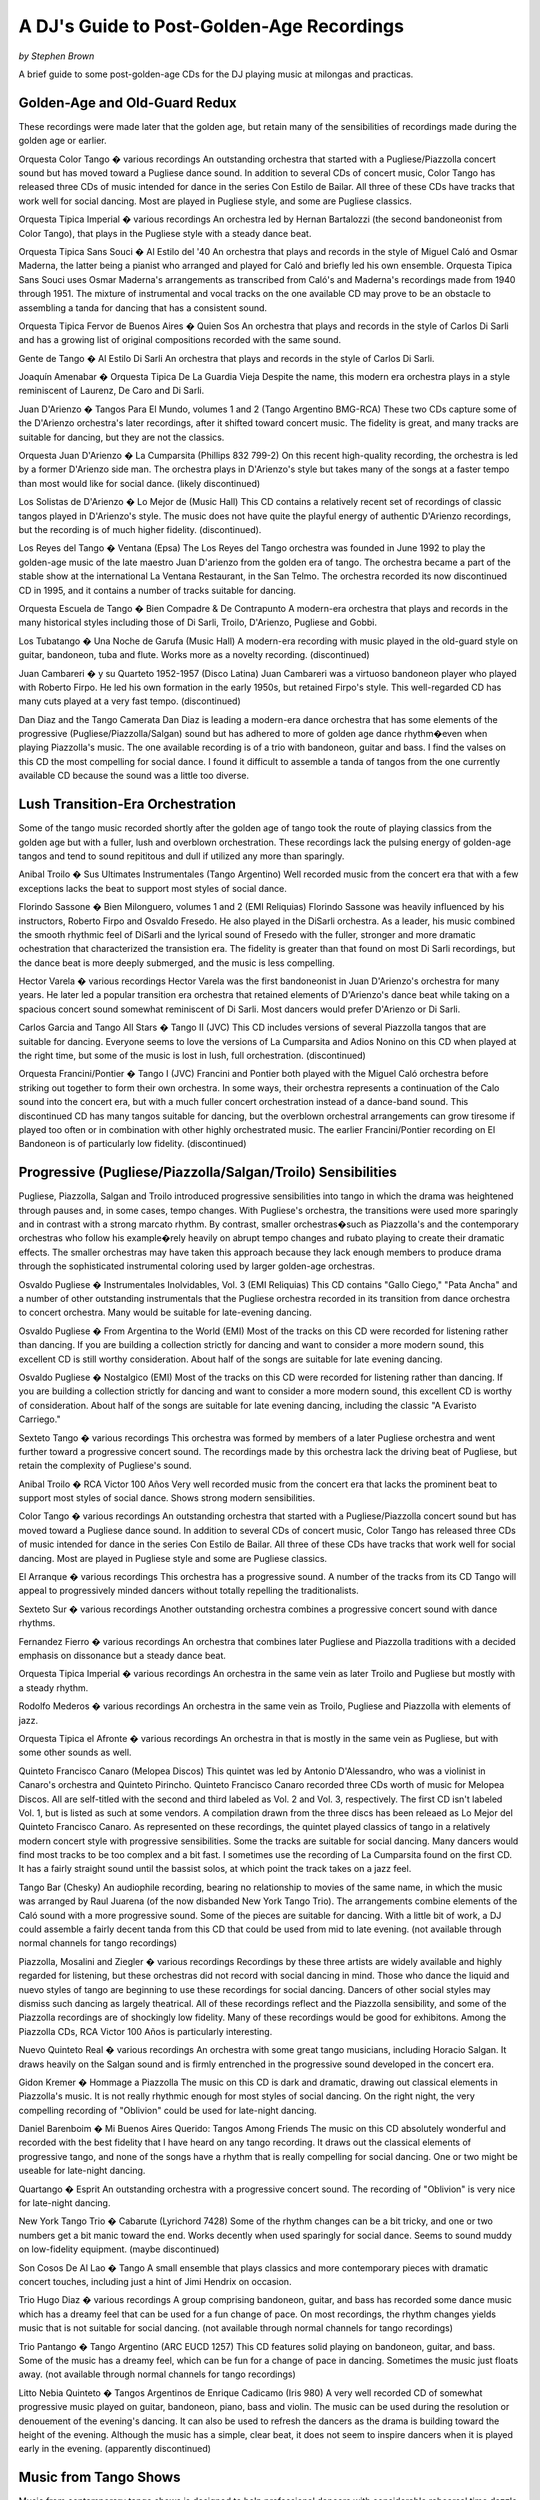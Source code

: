 A DJ's Guide to Post-Golden-Age Recordings
==========================================
*by Stephen Brown*

A brief guide to some post-golden-age CDs for the DJ playing music at milongas and practicas.



Golden-Age and Old-Guard Redux
------------------------------
These recordings were made later that the golden age, but retain many of the sensibilities of recordings made during the golden age or earlier.

Orquesta Color Tango � various recordings
An outstanding orchestra that started with a Pugliese/Piazzolla concert sound but has moved toward a Pugliese dance sound.  In addition to several CDs of concert music, Color Tango has released three CDs of music intended for dance in the series Con Estilo de Bailar.  All three of these CDs have tracks that work well for social dancing.  Most are played in Pugliese style, and some are Pugliese classics.

Orquesta Tipica Imperial � various recordings
An orchestra led by Hernan Bartalozzi (the second bandoneonist from Color Tango), that plays in the Pugliese style with a steady dance beat.

Orquesta Tipica Sans Souci � Al Estilo del '40
An orchestra that plays and records in the style of Miguel Caló and Osmar Maderna, the latter being a pianist who arranged and played for Caló and briefly led his own ensemble.  Orquesta Tipica Sans Souci uses Osmar Maderna's arrangements as transcribed from Caló's and Maderna's recordings made from 1940 through 1951.  The mixture of instrumental and vocal tracks on the one available CD may prove to be an obstacle to assembling a tanda for dancing that has a consistent sound.

Orquesta Tipica Fervor de Buenos Aires � Quien Sos
An orchestra that plays and records in the style of Carlos Di Sarli and has a growing list of original compositions recorded with the same sound.

Gente de Tango � Al Estilo Di Sarli
An orchestra that plays and records in the style of Carlos Di Sarli.

Joaquín Amenabar � Orquesta Tipica De La Guardia Vieja
Despite the name, this modern era orchestra plays in a style reminiscent of Laurenz, De Caro and Di Sarli.

Juan D'Arienzo � Tangos Para El Mundo, volumes 1 and 2 (Tango Argentino BMG-RCA)
These two CDs capture some of the D'Arienzo orchestra's later recordings, after it shifted toward concert music.  The fidelity is great, and many tracks are suitable for dancing, but they are not the classics.

Orquesta Juan D'Arienzo � La Cumparsita  (Phillips 832 799-2)
On this recent high-quality recording, the orchestra is led by a former D'Arienzo side man.  The orchestra plays in D'Arienzo's style but takes many of the songs at a faster tempo than most would like for social dance.  (likely discontinued)

Los Solistas de D'Arienzo � Lo Mejor de  (Music Hall)
This CD contains a relatively recent set of recordings of classic tangos played in D'Arienzo's style. The music does not have quite the playful energy of authentic D'Arienzo recordings, but the recording is of much higher fidelity.  (discontinued).

Los Reyes del Tango � Ventana  (Epsa)
The Los Reyes del Tango orchestra was founded in June 1992 to play the golden-age music of the late maestro Juan D'arienzo from the golden era of tango. The orchestra became a part of the stable show at the international La Ventana Restaurant, in the San Telmo. The orchestra recorded its now discontinued CD in 1995, and it contains a number of tracks suitable for dancing.

Orquesta Escuela de Tango � Bien Compadre & De Contrapunto
A modern-era orchestra that plays and records in the many historical styles including those of Di Sarli, Troilo, D'Arienzo, Pugliese and Gobbi.

Los Tubatango � Una Noche de Garufa  (Music Hall)
A modern-era recording with music played in the old-guard style on guitar, bandoneon, tuba and flute.  Works more as a novelty recording.  (discontinued)

Juan Cambareri � y su Quarteto 1952-1957  (Disco Latina)
Juan Cambareri was a virtuoso bandoneon player who played with Roberto Firpo.  He led his own formation in the early 1950s, but retained Firpo's style.  This well-regarded CD has many cuts played at a very fast tempo.  (discontinued)

Dan Diaz and the Tango Camerata
Dan Diaz is leading a modern-era dance orchestra that has some elements of the progressive (Pugliese/Piazzolla/Salgan) sound but has adhered to more of golden age dance rhythm�even when playing Piazzolla's music.  The one available recording is of a trio with bandoneon, guitar and bass.  I find the valses on this CD the most compelling for social dance.  I found it difficult to assemble a tanda of tangos from the one currently available CD because the sound was a little too diverse.


Lush Transition-Era Orchestration
---------------------------------

Some of the tango music recorded shortly after the golden age of tango took the route of playing classics from the golden age but with a fuller, lush and overblown orchestration.  These recordings lack the pulsing energy of golden-age tangos and tend to sound repititous and dull if utilized any more than sparingly.

Anibal Troilo � Sus Ultimates Instrumentales  (Tango Argentino)
Well recorded music from the concert era that with a few exceptions lacks the beat to support most styles of social dance.

Florindo Sassone � Bien Milonguero, volumes 1 and 2  (EMI Reliquias)
Florindo Sassone was heavily influenced by his instructors, Roberto Firpo and Osvaldo Fresedo.  He also played in the DiSarli orchestra.  As a leader, his music combined the smooth rhythmic feel of DiSarli and the lyrical sound of Fresedo with the fuller, stronger and more dramatic ochestration that characterized the transistion era.  The fidelity is greater than that found on most Di Sarli recordings, but the dance beat is more deeply submerged, and the music is less compelling.

Hector Varela � various recordings
Hector Varela was the first bandoneonist in Juan D'Arienzo's orchestra for many years.  He later led a popular transition era orchestra that retained elements of D'Arienzo's dance beat while taking on a spacious concert sound somewhat reminiscent of Di Sarli.  Most dancers would prefer D'Arienzo or Di Sarli.

Carlos Garcia and Tango All Stars � Tango II  (JVC)
This CD includes versions of several Piazzolla tangos that are suitable for dancing. Everyone seems to love the versions of La Cumparsita and Adios Nonino on this CD when played at the right time, but some of the music is lost in lush, full orchestration.  (discontinued)

Orquesta Francini/Pontier � Tango I  (JVC)
Francini and Pontier both played with the Miguel Caló orchestra before striking out together to form their own orchestra.  In some ways, their orchestra represents a continuation of the Calo sound into the concert era, but with a much fuller concert orchestration instead of a dance-band sound.  This discontinued CD has many tangos suitable for dancing, but the overblown orchestral arrangements can grow tiresome if played too often or in combination with other highly orchestrated music.  The earlier Francini/Pontier recording on El Bandoneon is of particularly low fidelity.  (discontinued)



Progressive (Pugliese/Piazzolla/Salgan/Troilo) Sensibilities
-------------------------------------------------------------

Pugliese, Piazzolla, Salgan and Troilo introduced progressive sensibilities into tango in which the drama was heightened through pauses and, in some cases, tempo changes.  With Pugliese's orchestra, the transitions were used more sparingly and in contrast with a strong marcato rhythm.  By contrast, smaller orchestras�such as Piazzolla's and the contemporary orchestras who follow his example�rely heavily on abrupt tempo changes and rubato playing to create their dramatic effects.  The smaller orchestras may have taken this approach because they lack enough members to produce drama through the sophisticated instrumental coloring used by larger golden-age orchestras.

Osvaldo Pugliese � Instrumentales Inolvidables, Vol. 3  (EMI Reliquias)
This CD contains "Gallo Ciego," "Pata Ancha" and a number of other outstanding instrumentals that the Pugliese orchestra recorded in its transition from dance orchestra to concert orchestra.  Many would be suitable for late-evening dancing.

Osvaldo Pugliese � From Argentina to the World (EMI)
Most of the tracks on this CD were recorded for listening rather than dancing. If you are building a collection strictly for dancing and want to consider a more modern sound, this excellent CD is still worthy consideration.  About half of the songs are suitable for late evening dancing.

Osvaldo Pugliese � Nostalgico  (EMI)
Most of the tracks on this CD were recorded for listening rather than dancing. If you are building a collection strictly for dancing and want to consider a more modern sound, this excellent CD is worthy of consideration.  About half of the songs are suitable for late evening dancing, including the classic "A Evaristo Carriego."

Sexteto Tango � various recordings
This orchestra was formed by members of a later Pugliese orchestra and went further toward a progressive concert sound.  The recordings made by this orchestra lack the driving beat of Pugliese, but retain the complexity of Pugliese's sound.

Anibal Troilo � RCA Victor 100 Años
Very well recorded music from the concert era that lacks the prominent beat to support most styles of social dance.  Shows strong modern sensibilities.

Color Tango � various recordings
An outstanding orchestra that started with a Pugliese/Piazzolla concert sound but has moved toward a Pugliese dance sound.  In addition to several CDs of concert music, Color Tango has released three CDs of music intended for dance in the series Con Estilo de Bailar.  All three of these CDs have tracks that work well for social dancing.  Most are played in Pugliese style and some are Pugliese classics.

El Arranque � various recordings
This orchestra has a progressive sound.  A number of the tracks from its CD Tango will appeal to progressively minded dancers without totally repelling the traditionalists.

Sexteto Sur � various recordings
Another outstanding orchestra combines a progressive concert sound with dance rhythms.

Fernandez Fierro � various recordings
An orchestra that combines later Pugliese and Piazzolla traditions with a decided emphasis on dissonance but a steady dance beat.

Orquesta Tipica Imperial � various recordings
An orchestra in the same vein as later Troilo and Pugliese but mostly with a steady rhythm.

Rodolfo Mederos � various recordings
An orchestra in the same vein as Troilo, Pugliese and Piazzolla with elements of jazz.

Orquesta Tipica el Afronte � various recordings
An orchestra in that is mostly in the same vein as Pugliese, but with some other sounds as well.

Quinteto Francisco Canaro  (Melopea Discos)
This quintet was led by Antonio D'Alessandro, who was a violinist in Canaro's orchestra and Quinteto Pirincho.  Quinteto Francisco Canaro recorded three CDs worth of music for Melopea Discos.  All are self-titled with the second and third labeled as Vol. 2 and Vol. 3, respectively.  The first CD isn't labeled Vol. 1, but is listed as such at some vendors.  A compilation drawn from the three discs has been releaed as Lo Mejor del Quinteto Francisco Canaro.  As represented on these recordings, the quintet played classics of tango in a relatively modern concert style with progressive sensibilities.  Some the tracks are suitable for social dancing.  Many dancers would find most tracks to be too complex and a bit fast.  I sometimes use the recording of La Cumparsita found on the first CD.  It has a fairly straight sound until the bassist solos, at which point the track takes on a jazz feel.

Tango Bar (Chesky)
An audiophile recording, bearing no relationship to movies of the same name, in which the music was arranged by Raul Juarena (of the now disbanded New York Tango Trio).  The arrangements combine elements of the Caló sound with a more progressive sound.  Some of the pieces are suitable for dancing.  With a little bit of work, a DJ could assemble a fairly decent tanda from this CD that could be used from mid to late evening.  (not available through normal channels for tango recordings)

Piazzolla, Mosalini and Ziegler � various recordings
Recordings by these three artists are widely available and highly regarded for listening, but these orchestras did not record with social dancing in mind. Those who dance the liquid and nuevo styles of tango are beginning to use these recordings for social dancing.  Dancers of other social styles may dismiss such dancing as largely theatrical.  All of these recordings reflect and the Piazzolla sensibility, and some of the Piazzolla recordings are of shockingly low fidelity.  Many of these recordings would be good for exhibitons.  Among the Piazzolla CDs, RCA Victor 100 Años is particularly interesting.

Nuevo Quinteto Real � various recordings
An orchestra with some great tango musicians, including Horacio Salgan.  It draws heavily on the Salgan sound and is firmly entrenched in the progressive sound developed in the concert era.

Gidon Kremer � Hommage a Piazzolla
The music on this CD is dark and dramatic, drawing out classical elements in Piazzolla's music.  It is not really rhythmic enough for most styles of social dancing.  On the right night, the very compelling recording of "Oblivion" could be used for late-night dancing.

Daniel Barenboim � Mi Buenos Aires Querido: Tangos Among Friends
The music on this CD absolutely wonderful and recorded with the best fidelity that I have heard on any tango recording.  It draws out the classical elements of progressive tango, and none of the songs have a rhythm that is really compelling for social dancing. One or two might be useable for late-night dancing.

Quartango � Esprit
An outstanding orchestra with a progressive concert sound.  The recording of "Oblivion" is very nice for late-night dancing.

New York Tango Trio � Cabarute  (Lyrichord 7428)
Some of the rhythm changes can be a bit tricky, and one or two numbers get a bit manic toward the end.  Works decently when used sparingly for social dance.  Seems to sound muddy on low-fidelity equipment.  (maybe discontinued)

Son Cosos De Al Lao � Tango
A small ensemble that plays classics and more contemporary pieces with dramatic concert touches, including just a hint of Jimi Hendrix on occasion.

Trio Hugo Diaz � various recordings
A group comprising bandoneon, guitar, and bass has recorded some dance music which has a dreamy feel that can be used for a fun change of pace.  On most recordings, the rhythm changes yields music that is not suitable for social dancing.  (not available through normal channels for tango recordings)

Trio Pantango � Tango Argentino  (ARC  EUCD 1257)
This CD features solid playing on bandoneon, guitar, and bass. Some of the music has a dreamy feel, which can be fun for a change of pace in dancing. Sometimes the music just floats away.  (not available through normal channels for tango recordings)

Litto Nebia Quinteto � Tangos Argentinos de Enrique Cadicamo  (Iris 980)
A very well recorded CD of somewhat progressive music played on guitar, bandoneon, piano, bass and violin.  The music can be used during the resolution or denouement of the evening's dancing.  It can also be used to refresh the dancers as the drama is building toward the height of the evening.  Although the music has a simple, clear beat, it does not seem to inspire dancers when it is played early in the evening.  (apparently discontinued)



Music from Tango Shows
----------------------

Music from contemporary tango shows is designed to help professional dancers with considerable rehearsal time dazzle their audiences.  The music varies from full orchestration to smaller ensembles, but it is typically marked by fast tempos, rhythm changes and other dramatic devices developed in the progressive sound of Pugliese, Piazzolla and Salgan.  The best is similar to later Pugliese.  None seems to have a golden-age sound.

Sexteto Mayor � various CDs
The playing of Sexteto Mayor combines fast tempos with some progressive sensibilities to create an exciting theatrical sound.  Their CD Tangos para Bailar is more firmly rooted in progressive sensibilities than their other CDs.

Tango Pasion � Angel Soundtrack
Features the playing of Sexteto Mayor and combines fast tempos and rhythm changes, and some progressive sensibilities to create an exciting theatrical sound.  (maybe discontinued)

Tango Argentino � Atlantic Soundtrack
Takes the approach of combining lush, full orchestration, fast tempos and rhythm changes, and some progressive sensibilities to create an exciting theatrical sound.

Forever Tango � RCA Victor Soundtrack
Takes the approach of combining lush, full orchestration, fast tempos and rhythm changes, and some progressive sensibilities to create an exciting theatrical sound.

Tango X 2 � Una Noche de Tango & Perfumes de Tango
The music on these two CDs draws more heavily on progressive sensibilities.  Some are played at fast tempos with difficult rhythm changes.  The recordings of Gallo Ciego on Perfumes de Tango and La Cumparsita on Una Noche de Tango are quite good for social dancing.



